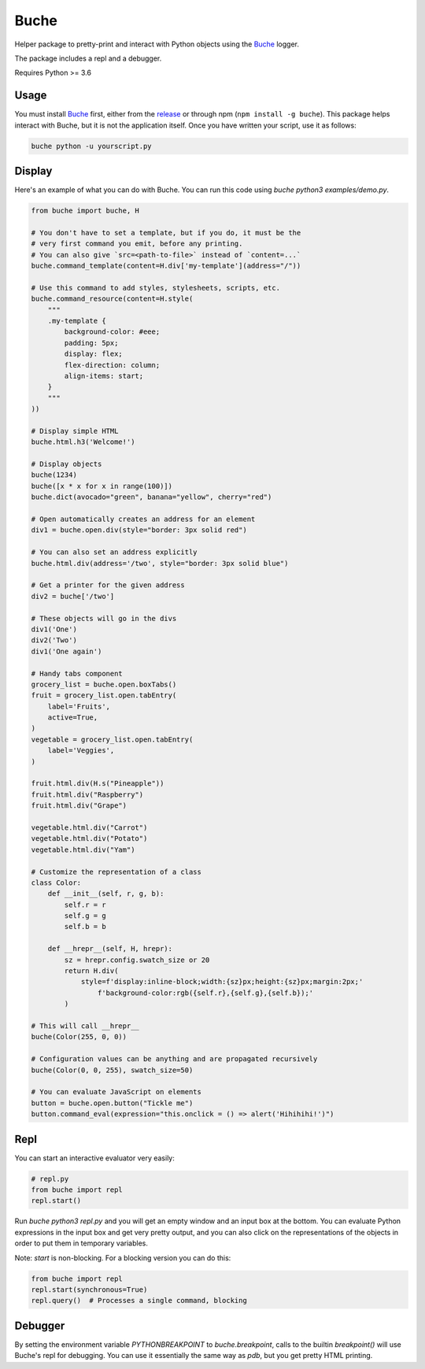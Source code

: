 
Buche
=====

Helper package to pretty-print and interact with Python objects using the Buche_ logger.

The package includes a repl and a debugger.

Requires Python >= 3.6


Usage
-----

You must install Buche_ first, either from the release_ or through npm (``npm install -g buche``). This package helps interact with Buche, but it is not the application itself. Once you have written your script, use it as follows:

.. code:: bash

    buche python -u yourscript.py

.. _Buche: https://github.com/breuleux/buche
.. _release: https://github.com/breuleux/buche/releases



Display
-------

Here's an example of what you can do with Buche. You can run this code using `buche python3 examples/demo.py`.

.. code:: python

    from buche import buche, H

    # You don't have to set a template, but if you do, it must be the
    # very first command you emit, before any printing.
    # You can also give `src=<path-to-file>` instead of `content=...`
    buche.command_template(content=H.div['my-template'](address="/"))

    # Use this command to add styles, stylesheets, scripts, etc.
    buche.command_resource(content=H.style(
        """
        .my-template {
            background-color: #eee;
            padding: 5px;
            display: flex;
            flex-direction: column;
            align-items: start;
        }
        """
    ))

    # Display simple HTML
    buche.html.h3('Welcome!')

    # Display objects
    buche(1234)
    buche([x * x for x in range(100)])
    buche.dict(avocado="green", banana="yellow", cherry="red")

    # Open automatically creates an address for an element
    div1 = buche.open.div(style="border: 3px solid red")

    # You can also set an address explicitly
    buche.html.div(address='/two', style="border: 3px solid blue")

    # Get a printer for the given address
    div2 = buche['/two']

    # These objects will go in the divs
    div1('One')
    div2('Two')
    div1('One again')

    # Handy tabs component
    grocery_list = buche.open.boxTabs()
    fruit = grocery_list.open.tabEntry(
        label='Fruits',
        active=True,
    )
    vegetable = grocery_list.open.tabEntry(
        label='Veggies',
    )

    fruit.html.div(H.s("Pineapple"))
    fruit.html.div("Raspberry")
    fruit.html.div("Grape")

    vegetable.html.div("Carrot")
    vegetable.html.div("Potato")
    vegetable.html.div("Yam")

    # Customize the representation of a class
    class Color:
        def __init__(self, r, g, b):
            self.r = r
            self.g = g
            self.b = b

        def __hrepr__(self, H, hrepr):
            sz = hrepr.config.swatch_size or 20
            return H.div(
                style=f'display:inline-block;width:{sz}px;height:{sz}px;margin:2px;'
                    f'background-color:rgb({self.r},{self.g},{self.b});'
            )

    # This will call __hrepr__
    buche(Color(255, 0, 0))

    # Configuration values can be anything and are propagated recursively
    buche(Color(0, 0, 255), swatch_size=50)

    # You can evaluate JavaScript on elements
    button = buche.open.button("Tickle me")
    button.command_eval(expression="this.onclick = () => alert('Hihihihi!')")


Repl
----

You can start an interactive evaluator very easily:

.. code:: python

    # repl.py
    from buche import repl
    repl.start()

Run `buche python3 repl.py` and you will get an empty window and an input box at the bottom. You can evaluate Python expressions in the input box and get very pretty output, and you can also click on the representations of the objects in order to put them in temporary variables.

Note: `start` is non-blocking. For a blocking version you can do this:

.. code:: python

    from buche import repl
    repl.start(synchronous=True)
    repl.query()  # Processes a single command, blocking


Debugger
--------

By setting the environment variable `PYTHONBREAKPOINT` to `buche.breakpoint`, calls to the builtin `breakpoint()` will use Buche's repl for debugging. You can use it essentially the same way as `pdb`, but you get pretty HTML printing.

.. code:: bash
    PYTHONBREAKPOINT=buche.breakpoint buche python3 mycode.py
